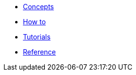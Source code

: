 * xref:ops-guide.adoc[Concepts]
* xref:ops-how-to.adoc[How to]
* xref:ops-tutorials.adoc[Tutorials]
* xref:ops-ref.adoc[Reference]

